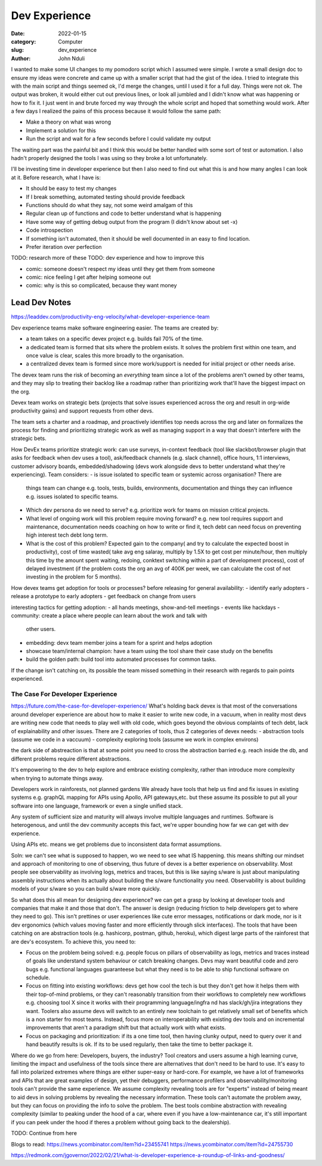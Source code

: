 ################
Dev Experience
################
:date: 2022-01-15
:category: Computer
:slug: dev_experience
:author: John Nduli
.. :status: published

I wanted to make some UI changes to my pomodoro script which I assumed were
simple. I wrote a small design doc to ensure my ideas were concrete and came up
with a smaller script that had the gist of the idea. I tried to integrate this
with the main script and things seemed ok, I'd merge the changes, until I used
it for a full day. Things were not ok. The output was broken, it would either
cut out previous lines, or look all jumbled and I didn't know what was happening
or how to fix it. I just went in and brute forced my way through the whole
script and hoped that something would work. After a few days I realized the
pains of this process because it would follow the same path:

- Make a theory on what was wrong
- Implement a solution for this
- Run the script and wait for a few seconds before I could validate my output

The waiting part was the painful bit and I think this would be better handled
with some sort of test or automation. I also hadn't properly designed the tools
I was using so they broke a lot unfortunately.

I'll be investing time in developer experience but then I also need to find out
what this is and how many angles I can look at it. Before research, what I have
is:

- It should be easy to test my changes 
- If I break something, automated testing should provide feedback
- Functions should do what they say, not some weird amalgam of this
- Regular clean up of functions and code to better understand what is happening
- Have some way of getting debug output from the program (I didn't know about
  set -x)
- Code introspection
- If something isn't automated, then it should be well documented in an easy to
  find location.
- Prefer iteration over perfection


TODO: research more of these
TODO: dev experience and how to improve this


- comic: someone doesn't respect my ideas until they get them from someone 
- comic: nice feeling I get after helping someone out
- comic: why is this so complicated, because they want money


Lead Dev Notes
^^^^^^^^^^^^^^
https://leaddev.com/productivity-eng-velocity/what-developer-experience-team

Dev experience teams make software engineering easier. The teams are created by:

- a team takes on a specific devex project e.g. builds fail 70% of the time.
- a dedicated team is formed that sits where the problem exists. It solves the
  problem first within one team, and once value is clear, scales this more
  broadly to the organisation.
- a centralized devex team is formed since more work/support is needed for
  initial project or other needs arise.

The devex team runs the risk of becoming an `everything` team since a lot of the
problems aren't owned by other teams, and they may slip to treating their
backlog like a roadmap rather than prioritizing work that'll have the biggest
impact on the org.

Devex team works on strategic bets (projects that solve issues experienced
across the org and result in org-wide productivity gains) and support requests
from other devs.

The team sets a charter and a roadmap, and proactively identifies top needs
across the org and later on formalizes the process for finding and prioritizing
strategic work as well as managing support in a way that doesn't interfere with
the strategic bets.


.. TODO: further summary
How DevEx teams prioritize strategic work:
can use surveys, in-context feedback (tool like slackbot/browser plugin that
asks for feedback when dev uses a tool), ask/feedback channels (e.g. slack
channel), office hours, 1:1 interviews, customer advisory boards,
embedded/shadowing (devs work alongside devs to better understand what they're
experiencing).
Team considers:
- is issue isolated to specific team or systemic across organisation? There are
  things team can change e.g. tools, tests, builds, environments, documentation
  and things they can influence e.g. issues isolated to specific teams.
- Which dev persona do we need to serve? e.g. prioritize work for teams on
  mission critical projects.
- What level of ongoing work will this problem require moving forward? e.g. new
  tool requires support and maintenance, documentation needs coaching on how to
  write or find it, tech debt can need focus on preventing high interest tech
  debt long term.
- What is the cost of this problem? Expected gain to the company( and try to
  calculate the expected boost in productivity), cost of time wasted( take avg
  eng salaray, multiply by 1.5X to get cost per minute/hour, then multiply this
  time by the amount spent waiting, redoing, conktext switching within a part of
  development process), cost of delayed investment (if the problem costs the org
  an avg of 400K per week, we can calculate the cost of not investing in the
  problem for 5 months).

How devex teams get adoption for tools or processes?
before releasing for general availability:
- identify early adopters
- release a prototype to early adopters
- get feedback on change from users

interesting tactics for getting adoption:
- all hands meetings, show-and-tell meetings
- events like hackdays
- community: create a place where people can learn about the work and talk with
  other users.
- embedding: devx team member joins a team for a sprint and helps adoption
- showcase team/internal champion: have a team using the tool share their case
  study on the benefits
- build the golden path: build tool into automated processes for common tasks.

If the change isn't catching on, its possible the team missed something in their
research with regards to pain points experienced.

The Case For Developer Experience
---------------------------------
https://future.com/the-case-for-developer-experience/
What's holding back devex is that most of the conversations around developer
experience are about how to make it easier to write new code, in a vacuum, when
in reality most devs are writing new code that needs to play well with old code,
which goes beyond the obvious complaints of tech debt, lack of explainability
and other issues. There are 2 categories of tools, thus 2 categories of devex
needs:
- abstraction tools (assume we code in a vaccuum)
- complexity exploring tools (assume we work in complex environs)

the dark side of abstreaction is that at some point you need to cross the
abstraction barried e.g. reach inside the db, and different problems require
different abstractions.

It's empowering to the dev to help explore and embrace existing complexity,
rather than introduce more complexity when trying to automate things away.

Developers work in rainforests, not planned gardens
We already have tools that help us find and fix issues in existing systems e.g.
graphQL mapping for APIs using Apollo, API gateways,etc. but these assume its
possible to put all your software into one language, framework or even a single
unified stack. 

Any system of sufficient size and maturity will always involve multiple
languages and runtimes. Software is heterogenous, and until the dev community
accepts this fact, we're upper bounding how far we can get with dev experience.

Using APIs etc. means we get problems due to inconsistent data format
assumptions.

Soln: we can't see what is supposed to happen, wo we need to see what IS
happening. this means shifting our mindset and approach of monitoring to one of
observing, thus future of devex is a better experience on observability. Most
people see observability as involving logs, metrics and traces, but this is like
saying s/ware is just about manipulating assembly instructions when its actually
about building the s/ware functionality you need. Observability is about
building models of your s/ware so you can build s/ware more quickly.

So what does this all mean for designing dev experience?
we can get a grasp by looking at developer tools and companies that make it and
those that don't. The answer is design (reducing friction to help developers get
to where they need to go). This isn't prettines or user experiences like cute
error messages, notifications or dark mode, nor is it dev ergonomics (which
values moving faster and more efficiently through slick interfaces). The tools
that have been catching on are abstraction tools (e.g. hashicorp, postman,
github, heroku), which digest large parts of the rainforest that are dev's
ecosystem. To achieve this, you need to:

- Focus on the problem being solved: e.g. people focus on pillars of
  observability as logs, metrics and traces instead of goals like understand
  system behaviour or catch breaking changes. Devs may want beautiful code and
  zero bugs e.g. functional languages guaranteese but what they need is to be
  able to ship functional software on schedule.
- Focus on fitting into existing workflows: devs get how cool the tech is but
  they don't get how it helps them with their top-of-mind problems, or they
  can't reasonably transition from their workflows to completely new workflows
  e.g. choosing tool X since it works with their programming language/ingfra nd
  has slack/gh/jira integrations they want. Toolers also assume devs will switch
  to an entirely new toolchain to get relatively small set of benefits which is
  a non starter fro most teams. Instead, focus more on interoperability with
  existing dev tools and on incremental improvements that aren't a paradigm
  shift but that actually work with what exists.
- Focus on packaging and prioritization: if its a one time tool, then having
  clunky output, need to query over it and hand beautify results is ok. If its
  to be used regularly, then take the time to better package it.

Where do we go from here: Developers, buyers, the industry?
Tool creators and users assume a high learning curve, limiting the impact and
usefulness of the tools since there are alternatives that don't need to be hard
to use. It's easy to fall into polarized extremes where things are either
super-easy or hard-core. For example, we have a lot of frameworks and APIs that
are great examples of design, yet their debuggers, performance profilers and
observability/monitoring tools can't provide the same experience. We assume
complexity revealing tools are for "experts" instead of being meant to aid devs
in solving problems by revealing the necessary information. These tools can't
automate the problem away, but they can focus on providing the info to solve the
problem. The best tools combine abstraction with revealing complexity (similar
to peaking under the hood of a car, where even if you have a low-maintenance
car, it's still important if you can peek under the hood if theres a problem
without going back to the dealership).


TODO: Continue from here


Blogs to read:
https://news.ycombinator.com/item?id=23455741
https://news.ycombinator.com/item?id=24755730

https://redmonk.com/jgovernor/2022/02/21/what-is-developer-experience-a-roundup-of-links-and-goodness/
